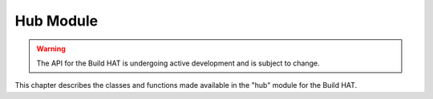 .. _shortcake_lib:

Hub Module
==========

.. warning::

   The API for the Build HAT is undergoing active development and is subject
   to change.

This chapter describes the classes and functions made available in the
"hub" module for the Build HAT.

.. only:: port_hub

     .. toctree::
        :maxdepth: 2
        :caption: User API

        hubmodule.rst
        port.rst
        device.rst
        motor.rst
        pair.rst
        firmware.rst

     .. toctree::
        :maxdepth: 2
        :caption: Wrapper

        wrapper.rst
